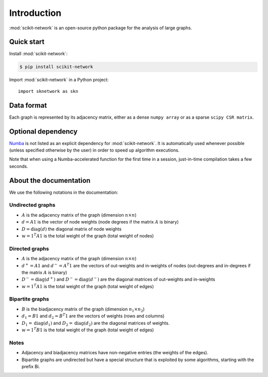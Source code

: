 .. _introduction:

Introduction
************

:mod:`scikit-network` is an open-source python package for the analysis of large graphs.


Quick start
-----------

Install :mod:`scikit-network`:

.. code-block:: console

    $ pip install scikit-network

Import :mod:`scikit-network` in a Python project::

    import sknetwork as skn

Data format
-----------

Each graph is represented by its adjacency matrix, either as a dense ``numpy array`` or as a sparse ``scipy CSR matrix``.


Optional dependency
-------------------

Numba_ is not listed as an explicit dependency for :mod:`scikit-network`. It is automatically
used whenever possible (unless specified otherwise by the user) in order to speed up algorithm executions.

Note that when using a Numba-accelerated function for the first time in a session,
just-in-time compilation takes a few seconds.

About the documentation
-----------------------

We use the following notations in the documentation:

Undirected graphs
^^^^^^^^^^^^^^^^^

* :math:`A` is the adjacency matrix of the graph (dimension :math:`n\times n`)
* :math:`d = A1` is the vector of node weights (node degrees if the matrix :math:`A` is binary)
* :math:`D = \text{diag}(d)` the diagonal matrix of node weights
* :math:`w = 1^T A1` is the total weight of the graph (total weight of nodes)

Directed graphs
^^^^^^^^^^^^^^^

* :math:`A` is the adjacency matrix of the graph (dimension :math:`n\times n`)
* :math:`d^+ = A1` and :math:`d^- = A^T1` are the vectors of out-weights and in-weights of nodes (out-degrees and in-degrees if the matrix :math:`A` is binary)
* :math:`D^- = \text{diag}(d^+)` and :math:`D^- = \text{diag}(d^-)` are the diagonal matrices of out-weights and in-weights
* :math:`w = 1^T A1` is the total weight of the graph (total weight of edges)

Bipartite graphs
^^^^^^^^^^^^^^^^

* :math:`B` is the biadjacency matrix of the graph (dimension :math:`n_1\times n_2`)
* :math:`d_1 = B1` and :math:`d_2 = B^T1` are the vectors of weights (rows and columns)
* :math:`D_1 = \text{diag}(d_1)` and :math:`D_2 = \text{diag}(d_2)` are the diagonal matrices of weights.
* :math:`w = 1^T B1` is the total weight of the graph (total weight of edges)

Notes
^^^^^

* Adjacency and biadjacency matrices have non-negative entries (the weights of the edges).
* Bipartite graphs are undirected but have a special structure that is exploited by some algorithms, starting with the prefix Bi.

.. _Numba: https://numba.pydata.org


